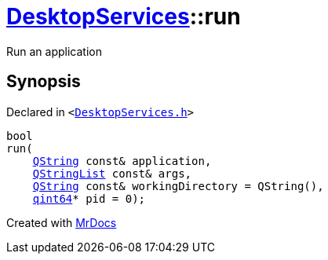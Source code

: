 [#DesktopServices-run]
= xref:DesktopServices.adoc[DesktopServices]::run
:relfileprefix: ../
:mrdocs:


Run an application



== Synopsis

Declared in `&lt;https://github.com/PrismLauncher/PrismLauncher/blob/develop/DesktopServices.h#L28[DesktopServices&period;h]&gt;`

[source,cpp,subs="verbatim,replacements,macros,-callouts"]
----
bool
run(
    xref:QString.adoc[QString] const& application,
    xref:QStringList.adoc[QStringList] const& args,
    xref:QString.adoc[QString] const& workingDirectory = QString(),
    xref:qint64.adoc[qint64]* pid = 0);
----



[.small]#Created with https://www.mrdocs.com[MrDocs]#
